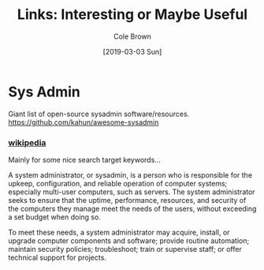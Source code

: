 #+TITLE:     Links: Interesting or Maybe Useful
#+AUTHOR:    Cole Brown
#+EMAIL:     git@spydez.com
#+DATE:      [2019-03-03 Sun]

* Sys Admin


Giant list of open-source sysadmin software/resources.
https://github.com/kahun/awesome-sysadmin

*** [[https://en.wikipedia.org/wiki/System_administrator][wikipedia]]

Mainly for some nice search target keywords...

A system administrator, or sysadmin, is a person who is responsible for the upkeep, configuration, and reliable operation of computer systems; especially multi-user computers, such as servers. The system administrator seeks to ensure that the uptime, performance, resources, and security of the computers they manage meet the needs of the users, without exceeding a set budget when doing so.

To meet these needs, a system administrator may acquire, install, or upgrade computer components and software; provide routine automation; maintain security policies; troubleshoot; train or supervise staff; or offer technical support for projects.
